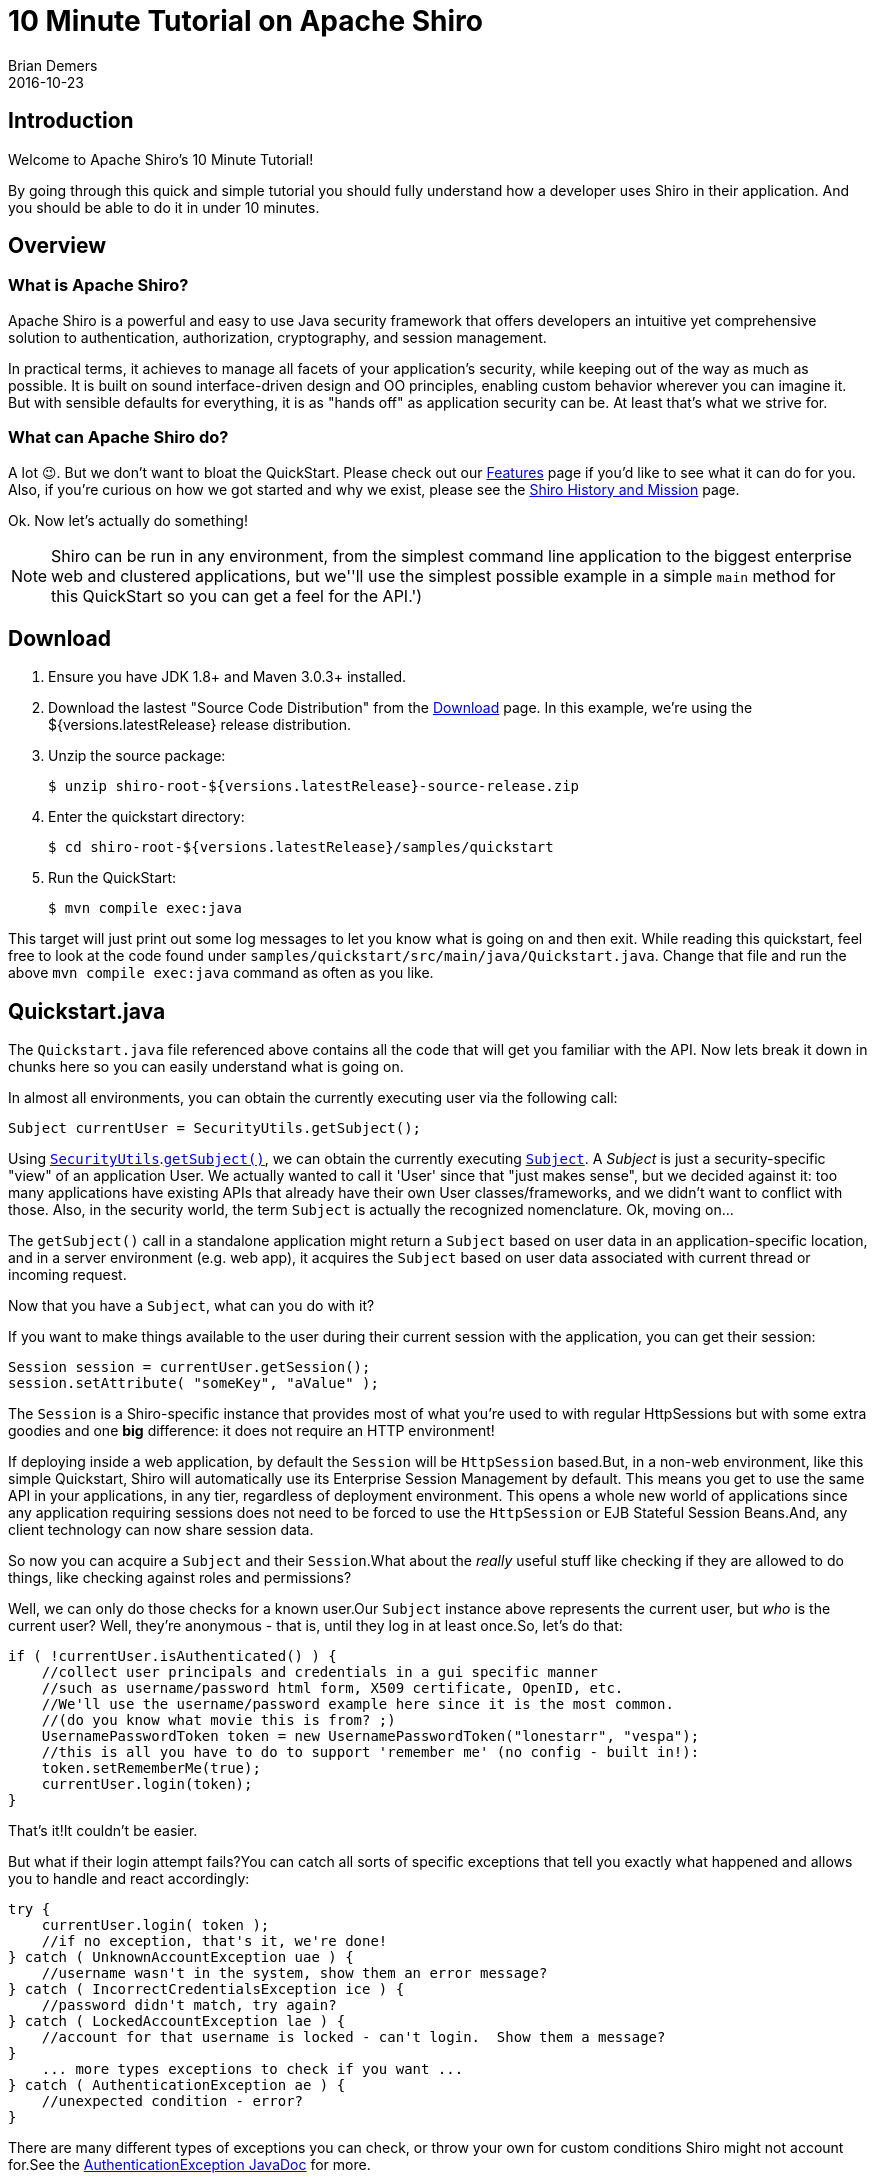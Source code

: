 = 10 Minute Tutorial on Apache Shiro
Brian Demers
2016-10-23
:jbake-type: page
:jbake-status: published
:jbake-tags: documentation, manual
:jbake-description: Try Apache Shiro for yourself in under 10 minutes.
:idprefix:

== Introduction

Welcome to Apache Shiro's 10 Minute Tutorial!

By going through this quick and simple tutorial you should fully understand how a developer uses Shiro in their application.
And you should be able to do it in under 10 minutes.

== Overview

=== What is Apache Shiro?

Apache Shiro is a powerful and easy to use Java security framework that offers developers an intuitive yet comprehensive solution to authentication, authorization, cryptography, and session management.

In practical terms, it achieves to manage all facets of your application's security, while keeping out of the way as much as possible.
It is built on sound interface-driven design and OO principles, enabling custom behavior wherever you can imagine it.
But with sensible defaults for everything, it is as "hands off" as application security can be.
At least that's what we strive for.

=== What can Apache Shiro do?

A lot 😉.
But we don't want to bloat the QuickStart.
Please check out our link:features.html[Features] page if you'd like to see what it can do for you.
Also, if you're curious on how we got started and why we exist, please see the link:/what-is-shiro.html[Shiro History and Mission] page.

Ok.
Now let's actually do something!

[NOTE]
====
Shiro can be run in any environment, from the simplest command line application to the biggest enterprise web and clustered applications, but we''ll use the simplest possible example in a simple `main` method for this QuickStart so you can get a feel for the API.')
====

== Download

1. Ensure you have JDK 1.8+ and Maven 3.0.3+ installed.
2. Download the lastest "Source Code Distribution" from the link:download.html[Download] page.
In this example, we're using the ${versions.latestRelease} release distribution.
3. Unzip the source package:
+
[source,bash]
----
$ unzip shiro-root-${versions.latestRelease}-source-release.zip
----
4. Enter the quickstart directory:
+
[source,bash]
----
$ cd shiro-root-${versions.latestRelease}/samples/quickstart
----
5. Run the QuickStart:
+
[source,bash]
----
$ mvn compile exec:java
----

This target will just print out some log messages to let you know what is going on and then exit.
While reading this quickstart, feel free to look at the code found under `samples/quickstart/src/main/java/Quickstart.java`.
Change that file and run the above `mvn compile exec:java` command as often as you like.

== Quickstart.java

The `Quickstart.java` file referenced above contains all the code that will get you familiar with the API.
Now lets break it down in chunks here so you can easily understand what is going on.

In almost all environments, you can obtain the currently executing user via the following call:

[source,java]
----
Subject currentUser = SecurityUtils.getSubject();
----

Using link:static/current/apidocs/org/apache/shiro/SecurityUtils.html[`SecurityUtils`].link:static/current/apidocs/org/apache/shiro/SecurityUtils.html#getSubject()[`getSubject()`], we can obtain the currently executing link:static/current/apidocs/org/apache/shiro/subject/Subject.html[`Subject`].
A _Subject_ is just a security-specific "view" of an application User.
We actually wanted to call it 'User' since that "just makes sense", but we decided against it: too many applications have existing APIs that already have their own User classes/frameworks, and we didn't want to conflict with those.
Also, in the security world, the term `Subject` is actually the recognized nomenclature.
Ok, moving on...

The `getSubject()` call in a standalone application might return a `Subject` based on user data in an application-specific location, and in a server environment (e.g. web app), it acquires the `Subject` based on user data associated with current thread or incoming request.

Now that you have a `Subject`, what can you do with it?

If you want to make things available to the user during their current session with the application, you can get their session:

[source,java]
----
Session session = currentUser.getSession();
session.setAttribute( "someKey", "aValue" );
----

The `Session` is a Shiro-specific instance that provides most of what you're used to with regular HttpSessions but with some extra goodies and one **big** difference: it does not require an HTTP environment!

If deploying inside a web application, by default the `Session` will be `HttpSession` based.But, in a non-web environment, like this simple Quickstart, Shiro will automatically use its Enterprise Session Management by default.
This means you get to use the same API in your applications, in any tier, regardless of deployment environment.
This opens a whole new world of applications since any application requiring sessions does not need to be forced to use the `HttpSession` or EJB Stateful Session Beans.And, any client technology can now share session data.

So now you can acquire a `Subject` and their `Session`.What about the _really_ useful stuff like checking if they are allowed to do things, like checking against roles and permissions?

Well, we can only do those checks for a known user.Our `Subject` instance above represents the current user, but _who_ is the current user?
Well, they're anonymous - that is, until they log in at least once.So, let's do that:

[source,java]
----
if ( !currentUser.isAuthenticated() ) {
    //collect user principals and credentials in a gui specific manner
    //such as username/password html form, X509 certificate, OpenID, etc.
    //We'll use the username/password example here since it is the most common.
    //(do you know what movie this is from? ;)
    UsernamePasswordToken token = new UsernamePasswordToken("lonestarr", "vespa");
    //this is all you have to do to support 'remember me' (no config - built in!):
    token.setRememberMe(true);
    currentUser.login(token);
}
----

That's it!It couldn't be easier.

But what if their login attempt fails?You can catch all sorts of specific exceptions that tell you exactly what happened and allows you to handle and react accordingly:

[source,java]
----
try {
    currentUser.login( token );
    //if no exception, that's it, we're done!
} catch ( UnknownAccountException uae ) {
    //username wasn't in the system, show them an error message?
} catch ( IncorrectCredentialsException ice ) {
    //password didn't match, try again?
} catch ( LockedAccountException lae ) {
    //account for that username is locked - can't login.  Show them a message?
}
    ... more types exceptions to check if you want ...
} catch ( AuthenticationException ae ) {
    //unexpected condition - error?
}
----

There are many different types of exceptions you can check, or throw your own for custom conditions Shiro might not account for.See the link:static/current/apidocs/org/apache/shiro/authc/AuthenticationException.html[AuthenticationException JavaDoc] for more.

:tip-caption: Handy Hint
[TIP]
====
Security best practice is to give generic login failure messages to users because you do not want to aid an attacker trying to break into your system.
====

Ok, so by now, we have a logged in user.
What else can we do?

Let's say who they are:

[source,java]
----
//print their identifying principal (in this case, a username):
log.info( "User [" + currentUser.getPrincipal() + "] logged in successfully." );
----

We can also test to see if they have specific role or not:

[source,java]
----
if ( currentUser.hasRole( "schwartz" ) ) {
    log.info("May the Schwartz be with you!" );
} else {
    log.info( "Hello, mere mortal." );
}
----

We can also see if they have a permission to act on a certain type of entity:

[source,java]
----
if ( currentUser.isPermitted( "lightsaber:wield" ) ) {
    log.info("You may use a lightsaber ring.  Use it wisely.");
} else {
    log.info("Sorry, lightsaber rings are for schwartz masters only.");
}
----

Also, we can perform an extremely powerful _instance-level_ permission check - the ability to see if the user has the ability to access a specific instance of a type:

[source,java]
----
if ( currentUser.isPermitted( "winnebago:drive:eagle5" ) ) {
    log.info("You are permitted to 'drive' the 'winnebago' with license plate (id) 'eagle5'.  " +
                "Here are the keys - have fun!");
} else {
    log.info("Sorry, you aren't allowed to drive the 'eagle5' winnebago!");
}
----

Piece of cake, right?

Finally, when the user is done using the application, they can log out:

[source,java]
----
currentUser.logout(); //removes all identifying information and invalidates their session too.
----

Well, that's the core to using Apache Shiro at the application-developer level.
And although there is some pretty sophisticated stuff going on under the hood to make this work so elegantly, that's really all there is to it.

But you might ask yourself, "But who is responsible for getting the user data during a login (usernames and passwords, role and permissions, etc), and who actually performs those security checks during runtime?" Well, you do, by implementing what Shiro calls a [Realm](realm.html "Realm") and plugging that `Realm` into Shiro's configuration.

However, how you configure a [Realm](realm.html "Realm") is largely dependent upon your runtime environment.
For example, if you run a standalone application, or if you have a web based application, or a Spring or JEE container-based application, or combination thereof.
That type of configuration is outside the scope of this QuickStart, since its aim is to get you comfortable with the API and Shiro's concepts.

When you're ready to jump in with a little more detail, you'll definitely want to read the link:/java-authentication-guide.html[Authentication Guide, title="Java Authentication Guide"] and link:java-authorization-guide.html[Authorization Guide, title="Java Authorization Guide"].
Then can move onto other link:/documentation.html[Documentation,title="Documentation"], in particularly the link:/reference.html[Reference Manual], to answer any other questions.
You'll also probably want to join the user link:mailing-lists.html[mailing list,title="Mailing Lists"] - you'll find that we have a great community with people willing to help whenever possible.

Thanks for following along. We hope you enjoy using Apache Shiro!
